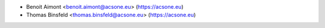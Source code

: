 * Benoit Aimont <benoit.aimont@acsone.eu> (https://acsone.eu)
* Thomas Binsfeld <thomas.binsfeld@acsone.eu> (https://acsone.eu)
